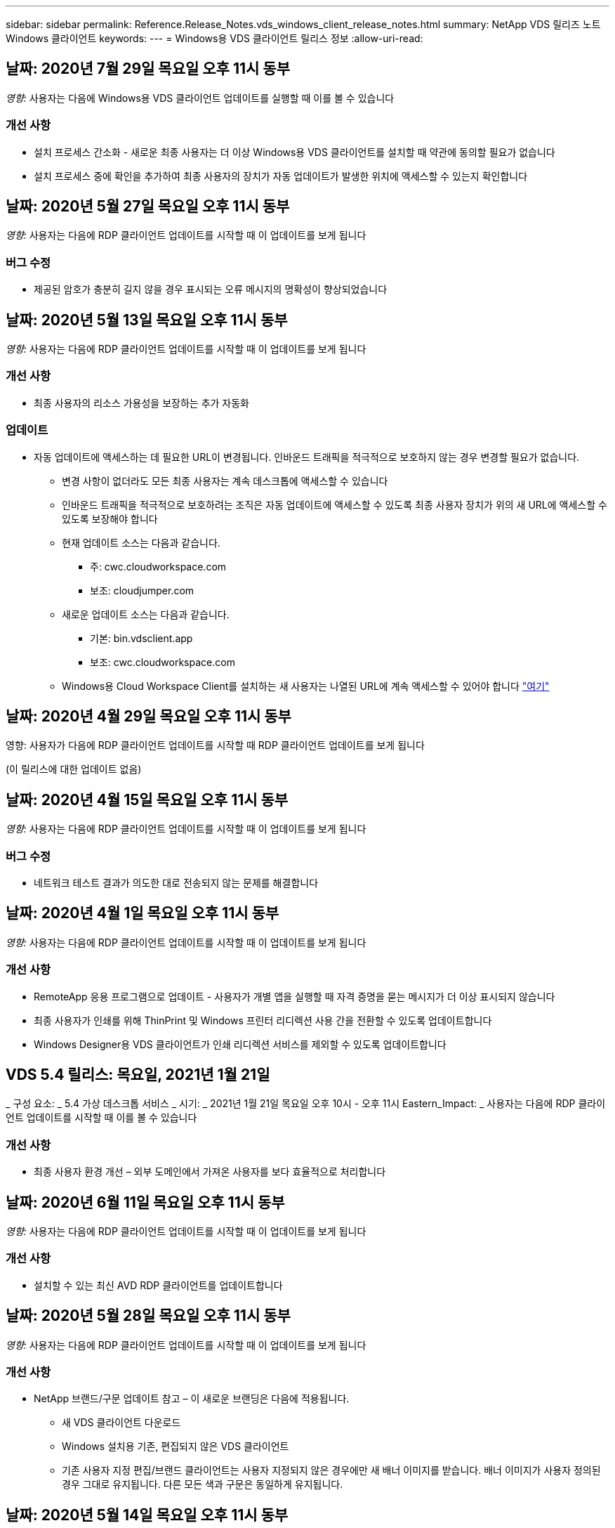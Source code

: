 ---
sidebar: sidebar 
permalink: Reference.Release_Notes.vds_windows_client_release_notes.html 
summary: NetApp VDS 릴리즈 노트 Windows 클라이언트 
keywords:  
---
= Windows용 VDS 클라이언트 릴리스 정보
:allow-uri-read: 




== 날짜: 2020년 7월 29일 목요일 오후 11시 동부

_영향:_ 사용자는 다음에 Windows용 VDS 클라이언트 업데이트를 실행할 때 이를 볼 수 있습니다



=== 개선 사항

* 설치 프로세스 간소화 - 새로운 최종 사용자는 더 이상 Windows용 VDS 클라이언트를 설치할 때 약관에 동의할 필요가 없습니다
* 설치 프로세스 중에 확인을 추가하여 최종 사용자의 장치가 자동 업데이트가 발생한 위치에 액세스할 수 있는지 확인합니다




== 날짜: 2020년 5월 27일 목요일 오후 11시 동부

_영향:_ 사용자는 다음에 RDP 클라이언트 업데이트를 시작할 때 이 업데이트를 보게 됩니다



=== 버그 수정

* 제공된 암호가 충분히 길지 않을 경우 표시되는 오류 메시지의 명확성이 향상되었습니다




== 날짜: 2020년 5월 13일 목요일 오후 11시 동부

_영향:_ 사용자는 다음에 RDP 클라이언트 업데이트를 시작할 때 이 업데이트를 보게 됩니다



=== 개선 사항

* 최종 사용자의 리소스 가용성을 보장하는 추가 자동화




=== 업데이트

* 자동 업데이트에 액세스하는 데 필요한 URL이 변경됩니다. 인바운드 트래픽을 적극적으로 보호하지 않는 경우 변경할 필요가 없습니다.
+
** 변경 사항이 없더라도 모든 최종 사용자는 계속 데스크톱에 액세스할 수 있습니다
** 인바운드 트래픽을 적극적으로 보호하려는 조직은 자동 업데이트에 액세스할 수 있도록 최종 사용자 장치가 위의 새 URL에 액세스할 수 있도록 보장해야 합니다
** 현재 업데이트 소스는 다음과 같습니다.
+
*** 주: cwc.cloudworkspace.com
*** 보조: cloudjumper.com


** 새로운 업데이트 소스는 다음과 같습니다.
+
*** 기본: bin.vdsclient.app
*** 보조: cwc.cloudworkspace.com


** Windows용 Cloud Workspace Client를 설치하는 새 사용자는 나열된 URL에 계속 액세스할 수 있어야 합니다 link:https://docs.netapp.com/us-en/virtual-desktop-service/Reference.end_user_access.html#remote-desktop-services["여기"]






== 날짜: 2020년 4월 29일 목요일 오후 11시 동부

영향: 사용자가 다음에 RDP 클라이언트 업데이트를 시작할 때 RDP 클라이언트 업데이트를 보게 됩니다

(이 릴리스에 대한 업데이트 없음)



== 날짜: 2020년 4월 15일 목요일 오후 11시 동부

_영향:_ 사용자는 다음에 RDP 클라이언트 업데이트를 시작할 때 이 업데이트를 보게 됩니다



=== 버그 수정

* 네트워크 테스트 결과가 의도한 대로 전송되지 않는 문제를 해결합니다




== 날짜: 2020년 4월 1일 목요일 오후 11시 동부

_영향:_ 사용자는 다음에 RDP 클라이언트 업데이트를 시작할 때 이 업데이트를 보게 됩니다



=== 개선 사항

* RemoteApp 응용 프로그램으로 업데이트 - 사용자가 개별 앱을 실행할 때 자격 증명을 묻는 메시지가 더 이상 표시되지 않습니다
* 최종 사용자가 인쇄를 위해 ThinPrint 및 Windows 프린터 리디렉션 사용 간을 전환할 수 있도록 업데이트합니다
* Windows Designer용 VDS 클라이언트가 인쇄 리디렉션 서비스를 제외할 수 있도록 업데이트합니다




== VDS 5.4 릴리스: 목요일, 2021년 1월 21일

_ 구성 요소: _ 5.4 가상 데스크톱 서비스 _ 시기: _ 2021년 1월 21일 목요일 오후 10시 - 오후 11시 Eastern_Impact: _ 사용자는 다음에 RDP 클라이언트 업데이트를 시작할 때 이를 볼 수 있습니다



=== 개선 사항

* 최종 사용자 환경 개선 – 외부 도메인에서 가져온 사용자를 보다 효율적으로 처리합니다




== 날짜: 2020년 6월 11일 목요일 오후 11시 동부

_영향:_ 사용자는 다음에 RDP 클라이언트 업데이트를 시작할 때 이 업데이트를 보게 됩니다



=== 개선 사항

* 설치할 수 있는 최신 AVD RDP 클라이언트를 업데이트합니다




== 날짜: 2020년 5월 28일 목요일 오후 11시 동부

_영향:_ 사용자는 다음에 RDP 클라이언트 업데이트를 시작할 때 이 업데이트를 보게 됩니다



=== 개선 사항

* NetApp 브랜드/구문 업데이트 참고 – 이 새로운 브랜딩은 다음에 적용됩니다.
+
** 새 VDS 클라이언트 다운로드
** Windows 설치용 기존, 편집되지 않은 VDS 클라이언트
** 기존 사용자 지정 편집/브랜드 클라이언트는 사용자 지정되지 않은 경우에만 새 배너 이미지를 받습니다. 배너 이미지가 사용자 정의된 경우 그대로 유지됩니다. 다른 모든 색과 구문은 동일하게 유지됩니다.






== 날짜: 2020년 5월 14일 목요일 오후 11시 동부

_영향:_ 사용자는 다음에 RDP 클라이언트 업데이트를 시작할 때 이 업데이트를 보게 됩니다

* 이 릴리스 주기는 업데이트되지 않습니다.




== 날짜: 2020년 4월 30일 목요일 오후 11시 동부

_영향:_ 사용자는 다음에 RDP 클라이언트 업데이트를 시작할 때 이 업데이트를 보게 됩니다



=== 버그 수정

* 셀프 서비스 암호 재설정이 제공되지 않은 일부 시나리오에 대한 버그 수정




== 날짜: 2020년 4월 16일 목요일 오후 11시 동부

_영향:_ 사용자는 다음에 RDP 클라이언트 업데이트를 시작할 때 이 업데이트를 보게 됩니다

* 이 릴리스 주기는 업데이트되지 않습니다.




== 날짜: 2020년 4월 2일 목요일 오후 11시 동부

_영향:_ 사용자는 다음에 RDP 클라이언트 업데이트를 시작할 때 이 업데이트를 보게 됩니다

* 이 릴리스 주기는 업데이트되지 않습니다.




== 날짜: 2020년 3월 19일 목요일 오후 11시 동부

_영향:_ 사용자는 다음에 RDP 클라이언트 업데이트를 시작할 때 이 업데이트를 보게 됩니다

* 이 릴리스 주기는 업데이트되지 않습니다.




== 날짜: 2020년 3월 5일 목요일 오후 10시 동부

_영향:_ 사용자는 다음에 RDP 클라이언트 업데이트를 시작할 때 이 업데이트를 보게 됩니다



=== 개선 사항

* RDS 게이트웨이에서 기존 자격 증명 유형이 최신 패치와 혼합되어 세션 호스트에 연결할 수 없는 RDP 프로토콜을 사용하여 등고선 버그를 정상적으로 처리합니다
+
** 최종 사용자의 워크스테이션이 외부 관리자, 내부 고객 관리자 또는 워크스테이션의 기본 설정을 통해 레거시 자격 증명 유형을 사용하도록 설정되어 있는 경우, 이 릴리스 이전에 사용자에게 영향을 미칠 가능성이 매우 희박합니다


* Cloud Workspace Client Designer의 정보 단추를 업데이트된 문서 소스로 가리킵니다
* Cloud Workspace Client Designer의 자동 업데이트 프로세스가 개선되었습니다




== 날짜: 2020년 2월 20일 목요일 오후 10시 동부

_영향:_ 사용자는 다음에 RDP 클라이언트 업데이트를 시작할 때 이 업데이트를 보게 됩니다



=== 개선 사항

* 보안, 안정성 및 확장성의 사전 개선




=== 고려 사항

* Windows용 Cloud Workspace Client는 사용자가 4/2 이전에 실행하는 한 계속해서 자동 업데이트를 수행합니다. 사용자가 4/2가 되기 전에 Windows용 Cloud Workspace Client를 실행하지 않는 경우에도 데스크톱에 대한 연결은 계속 작동하지만 자동 업데이트 기능을 다시 시작하려면 Windows용 Cloud Workspace Client를 제거하고 다시 설치해야 합니다.
* 조직에서 웹 필터링을 사용하는 경우 자동 업데이트 기능이 그대로 유지되도록 cwc.cloudworkspace.com 및 cwc-cloud.cloudworkspace.com 에 대한 허용 목록 액세스를 허용하십시오




== 날짜: 2020년 1월 9일 목요일 오후 11시 동부

_영향:_ 사용자는 다음에 RDP 클라이언트 업데이트를 시작할 때 이 업데이트를 보게 됩니다

* 이 릴리스 주기는 업데이트되지 않습니다.




== 날짜: 2019년 12월 19일 목요일 오후 11시 동부

_영향:_ 사용자는 다음에 RDP 클라이언트 업데이트를 시작할 때 이 업데이트를 보게 됩니다

* 이 릴리스 주기는 업데이트되지 않습니다.




== 날짜: 2019년 12월 2일 월요일 오후 11시 동부

_영향:_ 사용자는 다음에 RDP 클라이언트 업데이트를 시작할 때 이 업데이트를 보게 됩니다

* 이 릴리스 주기는 업데이트되지 않습니다.




== 날짜: 2019년 11월 14일 목요일 오후 11시 동부

_영향:_ 사용자는 다음에 RDP 클라이언트 업데이트를 시작할 때 이 업데이트를 보게 됩니다



=== 개선 사항

* 사용자가 '귀하의 서비스가 현재 오프라인 상태입니다' 메시지를 보게 되는 이유에 대한 명확성이 향상되었습니다. 메시지가 나타날 수 있는 원인은 다음과 같습니다.
+
** 세션 호스트 서버가 오프라인 상태가 되도록 예약되었으며 사용자에게 요청 시 깨우기 권한이 없습니다.
+
*** 사용자가 Cloud Workspace Client를 사용 중인 경우 "현재 서비스가 오프라인 상태로 예약되었습니다. 액세스가 필요한 경우 관리자에게 문의하십시오."라는 메시지가 표시됩니다.
*** 사용자가 HTML5 로그인 포털을 사용 중인 경우 "현재 서비스가 오프라인 상태로 예약되어 있습니다. 액세스가 필요한 경우 관리자에게 문의하십시오.”


** 세션 호스트 서버가 온라인 상태가 되도록 예약되었으며 사용자에게 요청 시 깨우기 권한이 없습니다.
+
*** 사용자가 Cloud Workspace Client를 사용 중인 경우 "현재 서비스가 오프라인 상태입니다. 액세스 권한이 필요한 경우 관리자에게 문의하십시오."라는 메시지가 표시됩니다.
*** 사용자가 HTML5 로그인 포털을 사용 중인 경우 "현재 서비스가 오프라인 상태입니다. 액세스가 필요한 경우 관리자에게 문의하십시오.”


** 세션 호스트 서버가 오프라인 상태로 예약되고 사용자에게 요청 시 깨우기 권한이 있습니다.
+
*** 사용자가 Cloud Workspace Client를 사용 중인 경우 "현재 서비스가 오프라인 상태입니다. 액세스 권한이 필요한 경우 관리자에게 문의하십시오."라는 메시지가 표시됩니다.
*** 사용자가 HTML5 로그인 포털을 사용 중인 경우 "현재 서비스가 오프라인 상태로 예약되어 있습니다. 시작 을 클릭하여 온라인으로 연결하고 연결합니다.”


** 세션 호스트 서버가 온라인 상태가 되도록 예약되었으며 사용자에게 요청 시 깨우기 권한이 있습니다.
+
*** 사용자가 Cloud Workspace Client를 사용 중인 경우 "Workspace를 시작할 때까지 2-5분 정도 기다려 주십시오."라는 메시지가 표시됩니다.
*** 사용자가 HTML5 로그인 포털을 사용 중인 경우 "현재 서비스가 오프라인 상태입니다. 시작 을 클릭하여 온라인으로 연결하고 연결합니다.”








== 날짜: 2019년 10월 31일 목요일 오후 11시 동부

_영향:_ 사용자는 다음에 RDP 클라이언트 업데이트를 시작할 때 이 업데이트를 보게 됩니다

* 이 릴리스 주기는 업데이트되지 않습니다.




== 날짜: 2019년 11월 17일 목요일 오후 11시 동부

_영향:_ 사용자는 다음에 RDP 클라이언트 업데이트를 시작할 때 이 업데이트를 보게 됩니다



=== 개선 사항

* AVD 요소 추가:




== 날짜: 2019년 10월 3일 목요일 오후 11시 동부

_영향:_ 사용자는 다음에 RDP 클라이언트 업데이트를 시작할 때 이 업데이트를 보게 됩니다



=== 개선 사항

* 코드 서명 인증서의 처리 기능이 향상되었습니다


버그 수정

* 할당된 앱이 없는 RemoteApp에 액세스하는 사용자에게 오류가 발생하는 문제를 해결합니다
* 사용자가 가상 데스크톱에 로그인하는 도중에 인터넷 연결이 끊어지는 문제를 해결합니다




== 날짜: 2019년 9월 19일 목요일 오후 11시 동부

_영향:_ 사용자는 다음에 RDP 클라이언트 업데이트를 시작할 때 이 업데이트를 보게 됩니다



=== 개선 사항

* AVD 요소 추가:
+
** 최종 사용자가 AVD 리소스에 액세스할 수 있는 경우 AVD 탭을 표시합니다
** AVD 탭에는 다음과 같은 옵션이 제공됩니다.
+
*** AVD RD 클라이언트가 설치되어 있지 않은 경우 설치합니다
*** AVD RD 클라이언트가 설치된 경우 RD 클라이언트를 실행합니다
*** 웹 클라이언트를 실행하여 AVD HTML5 로그인 페이지로 이동합니다
*** 완료 를 클릭하여 이전 페이지로 돌아갑니다








== 날짜: 2019년 9월 5일 목요일 오후 11시 동부

_영향:_ 사용자는 다음에 RDP 클라이언트 업데이트를 시작할 때 이 업데이트를 보게 됩니다

* 이 릴리스 주기는 업데이트되지 않습니다.




== 날짜: 2019년 8월 22일 목요일 오후 11시 동부

_영향:_ 사용자는 다음에 RDP 클라이언트 업데이트를 시작할 때 이 업데이트를 보게 됩니다

* 이 릴리스 주기는 업데이트되지 않습니다.




== 날짜: 2019년 8월 8일 목요일 오후 11시 동부

_영향:_ 사용자는 다음에 RDP 클라이언트 업데이트를 시작할 때 이 업데이트를 보게 됩니다

* 이 릴리스 주기는 업데이트되지 않습니다.




== 날짜: 2019년 7월 25일 목요일 오후 11시 동부

_영향:_ 사용자는 다음에 RDP 클라이언트 업데이트를 시작할 때 이 업데이트를 보게 됩니다

* 이 릴리스 주기는 업데이트되지 않습니다.




== 날짜: 2019년 7월 11일 목요일 오후 11시 동부

_영향:_ 사용자는 다음에 RDP 클라이언트 업데이트를 시작할 때 이 업데이트를 보게 됩니다

* 이 릴리스 주기는 업데이트되지 않습니다.




== 날짜: 2019년 6월 21일 금요일 오전 4시

_영향:_ 사용자는 다음에 RDP 클라이언트 업데이트를 시작할 때 이 업데이트를 보게 됩니다

* 이 릴리스 주기는 업데이트되지 않습니다.




== 날짜: 2019년 6월 7일 금요일 오전 4시 동부

_영향:_ 사용자는 다음에 RDP 클라이언트 업데이트를 시작할 때 이 업데이트를 보게 됩니다



=== 개선 사항

* Cloud Workspace Client가 .rdp 파일에 대해 설정된 파일 형식 연결에 관계없이 RDP 연결을 자동으로 시작하도록 설정합니다




== 날짜: 2019년 5월 24일 금요일 오전 4시

_영향:_ 사용자는 다음에 RDP 클라이언트 업데이트를 시작할 때 이 업데이트를 보게 됩니다



=== 개선 사항

* 로그인 프로세스 동안 성능이 향상되었습니다
* 출시 시 로드 시간 단축




== 날짜: 2019년 5월 10일 금요일 오전 4시

_영향:_ 사용자는 다음에 RDP 클라이언트 업데이트를 시작할 때 이 업데이트를 보게 됩니다



=== 개선 사항

* 로그인 프로세스 동안 성능이 향상되었습니다
* 출시 시 로드 시간 단축




== 날짜: 2019년 4월 12일 금요일 오전 4시 동부

_영향:_ 사용자는 다음에 RDP 클라이언트 업데이트를 시작할 때 이 업데이트를 보게 됩니다



=== 개선 사항

* 필요할 때 깨우기를 위한 향상된 로그인 속도
* Windows용 Cloud Workspace Client를 성공적으로 시작한 후 사용자 인터페이스에서 공간을 확보하기 위해 피드백 버튼을 제거합니다


버그 수정

* 요청 시 깨우기 작업이 실패한 후 로그인 단추가 응답하지 않는 문제를 해결합니다




== 날짜: 2019년 3월 15일 금요일 오전 4시

_영향:_ 사용자는 다음에 RDP 클라이언트 업데이트를 시작할 때 이 업데이트를 보게 됩니다



=== 개선 사항

* Cloud Workspace Client for Windows를 사용하는 관리자가 지원 이메일 주소 또는 전화 번호를 제공할 수 있도록 허용합니다. 두 가지를 모두 사용할 필요가 없습니다
* Cloud Workspace Client에 제공된 HTML5 URL이 유효한 URL이 되도록 하십시오. 그렇지 않으면 기본적으로 https;//login.cloudjumper.com 가 됩니다
* 최종 사용자를 위한 업데이트 적용 프로세스 간소화




== 날짜: 2019년 2월 29일 금요일 오전 4시

_영향:_ 사용자는 다음에 RDP 클라이언트 업데이트를 시작할 때 이 업데이트를 보게 됩니다



=== 개선 사항

* AppData 폴더가 c:\users\<사용자 이름>\appdata\local\RDPClient에서 c:\users\<사용자 이름>\appdata\local\Cloud Workspace로 옮겨졌습니다
* 사용자가 여러 릴리즈에서 클라이언트를 업데이트하지 않은 경우 업그레이드 경로를 간소화하는 메커니즘을 구현했습니다
* 클라이언트의 베타 버전으로 작업하는 사용자에 대해 향상된 로그 세부 정보가 활성화되었습니다


버그 수정

* 업데이트 프로세스 중에는 더 이상 여러 줄이 표시되지 않습니다




== 날짜: 2019년 2월 15일 금요일 오전 4시

_영향:_ RDP 클라이언트 업데이트를 실행하면 사용자에게 표시됩니다



=== 개선 사항

* 원격 설치에 대해 자동/자동 설치 옵션을 활성화합니다
+
** 설치 플래그는 다음과 같습니다.
+
*** /s 또는 /silent 또는 /q 또는 /quiet
+
**** 이러한 플래그는 클라이언트를 백그라운드에서 자동으로 설치합니다. 설치가 완료되면 클라이언트가 시작되지 않습니다


*** /p 또는 /passive
+
**** 이 두 가지 모두 설치 프로세스를 표시하지만 입력이 필요하지 않으며 설치가 완료되면 클라이언트가 시작됩니다


*** /nothinprint 를 선택합니다
+
**** 설치 프로세스에서 ThinPrint를 제외합니다






* HKLM\Software\CloudJumper\Cloud Workspace Client\Branding에 레지스트리 항목이 추가되었습니다.
+
** ClipboardSharingEnabled: True/False – 클립보드 리디렉션을 허용 또는 해제합니다
** RemoteAppEnabled: True/False – RemoteApp 기능에 대한 액세스를 허용하거나 허용하지 않습니다
** ShowCompanyNameInTitle: True/False - 회사 이름이 표시되는지 여부를 나타냅니다


* 다음 항목을 c:\Program Files (x86)\Cloud Workspace에 추가할 수 있습니다.
+
** banner.jp g, banner.png, banner.gif 또는 banner.bmp 이 클라이언트 창에 표시됩니다.
** 이러한 영상은 21:9 비율로 되어 있어야 합니다






=== 버그 수정

* 등록된 기호가 조정되었습니다
* 도움말 페이지의 빈 전화 및 이메일 항목이 수정되었습니다

